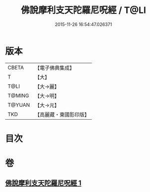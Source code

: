 #+TITLE: 佛說摩利支天陀羅尼呪經 / T@LI
#+DATE: 2015-11-26 16:54:47.026371
* 版本
 |     CBETA|【電子佛典集成】|
 |         T|【大】     |
 |      T@LI|【大→麗】   |
 |    T@MING|【大→明】   |
 |    T@YUAN|【大→元】   |
 |       TKD|【高麗藏・東國影印版】|

* 目次
* 卷
** [[file:KR6j0486_001.txt][佛說摩利支天陀羅尼呪經 1]]

